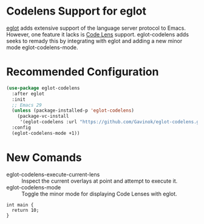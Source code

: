 * Codelens Support for eglot

[[https://github.com/joaotavora/eglot/][eglot]] adds extensive support of the language server protocol to
Emacs. However, one feature it lacks is [[https://microsoft.github.io/language-server-protocol/specifications/lsp/3.17/specification/#textDocument_codeLens][Code Lens]] support. eglot-codelens
adds seeks to remady this by integrating with eglot and adding a new
minor mode eglot-codelens-mode.

* Recommended Configuration
#+begin_src emacs-lisp
  (use-package eglot-codelens
    :after eglot
    :init
    ;; Emacs 29
    (unless (package-installed-p 'eglot-codelens)
      (package-vc-install
       '(eglot-codelens :url "https://github.com/Gavinok/eglot-codelens.git")))
    :config
    (eglot-codelens-mode +1))
#+end_src

* New Comands

- eglot-codelens-execute-current-lens :: Inspect the current overlays at point and attempt to execute it.
- eglot-codelens-mode :: Toggle the minor mode for displaying Code Lenses with eglot. 

#+begin_src C++ :includes <iostream>  :namespaces std
  int main {
    return 10;
  }
#+end_src
